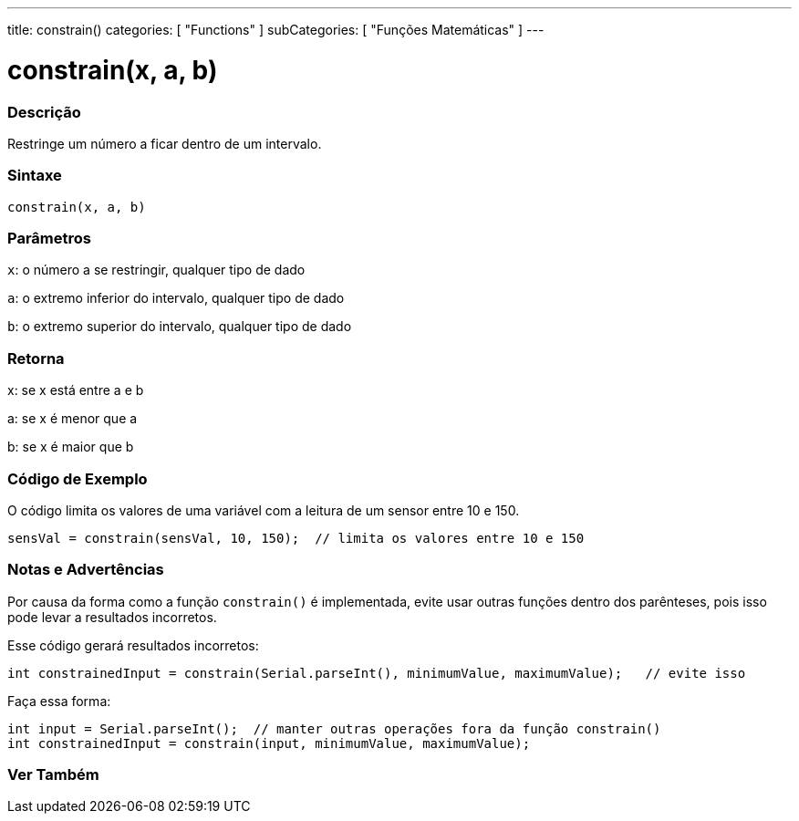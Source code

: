 ---
title: constrain()
categories: [ "Functions" ]
subCategories: [ "Funções Matemáticas" ]
---

= constrain(x, a, b)


// OVERVIEW SECTION STARTS
[#overview]
--

[float]
=== Descrição
Restringe um número a ficar dentro de um intervalo.
[%hardbreaks]


[float]
=== Sintaxe
`constrain(x, a, b)`


[float]
=== Parâmetros
`x`: o número a se restringir, qualquer tipo de dado

`a`: o extremo inferior do intervalo, qualquer tipo de dado

`b`: o extremo superior do intervalo, qualquer tipo de dado

[float]
=== Retorna
x: se x está entre a e b

a: se x é menor que a

b: se x é maior que b

--
// OVERVIEW SECTION ENDS




// HOW TO USE SECTION STARTS
[#howtouse]
--

[float]
=== Código de Exemplo
// Describe what the example code is all about and add relevant code   ►►►►► THIS SECTION IS MANDATORY ◄◄◄◄◄
O código limita os valores de uma variável com a leitura de um sensor entre 10 e 150.

[source,arduino]
----
sensVal = constrain(sensVal, 10, 150);  // limita os valores entre 10 e 150
----

[float]
=== Notas e Advertências
Por causa da forma como a função `constrain()` é implementada, evite usar outras funções dentro dos parênteses, pois isso pode levar a resultados incorretos.

Esse código gerará resultados incorretos:
[source,arduino]
----
int constrainedInput = constrain(Serial.parseInt(), minimumValue, maximumValue);   // evite isso
----

Faça essa forma:
[source,arduino]
----
int input = Serial.parseInt();  // manter outras operações fora da função constrain()
int constrainedInput = constrain(input, minimumValue, maximumValue);
----
[%hardbreaks]

--
// HOW TO USE SECTION ENDS


// SEE ALSO SECTION
[#see_also]
--

[float]
=== Ver Também

--
// SEE ALSO SECTION ENDS
